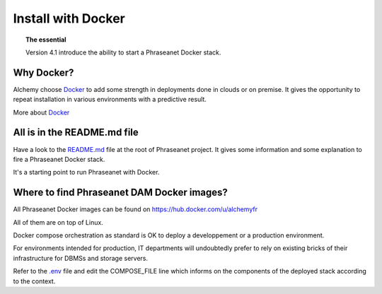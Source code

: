 Install with Docker
===================

.. topic:: The essential

    Version 4.1 introduce the ability to start a Phraseanet Docker stack.


Why Docker?
-----------

Alchemy choose `Docker`_ to add some strength in deployments done in clouds or
on premise.
It gives the opportunity to repeat installation in various environments with a
predictive result.

More about `Docker`_


All is in the README.md file
----------------------------

Have a look to the `README.md`_ file at the root of Phraseanet project.
It gives some information and some explanation to fire a Phraseanet Docker
stack.

It's a starting point to run Phraseanet with Docker.


Where to find Phraseanet DAM Docker images?
-------------------------------------------

All Phraseanet Docker images can be found on `https://hub.docker.com/u/alchemyfr <https://hub.docker.com/u/alchemyfr>`_

All of them are on top of Linux.

Docker compose orchestration as standard is OK to deploy a developpement or a
production environment.

For environments intended for production, IT departments will undoubtedly prefer to rely on existing bricks of their infrastructure for DBMSs and storage servers.

Refer to the `.env`_ file and edit the COMPOSE_FILE line which informs on the components of the deployed stack according to the context.


.. _Phraseanet: https://www.phraseanet.com/
.. _Docker: https://www.docker.com/
.. _README.md: https://github.com/alchemy-fr/Phraseanet/blob/master/README.md#phraseanet-with-docker
.. _.env: https://github.com/alchemy-fr/Phraseanet/blob/master/.env

